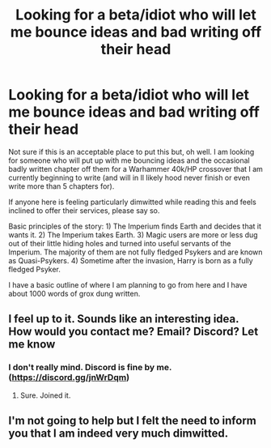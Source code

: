 #+TITLE: Looking for a beta/idiot who will let me bounce ideas and bad writing off their head

* Looking for a beta/idiot who will let me bounce ideas and bad writing off their head
:PROPERTIES:
:Author: acelenny
:Score: 2
:DateUnix: 1498400551.0
:DateShort: 2017-Jun-25
:FlairText: Request
:END:
Not sure if this is an acceptable place to put this but, oh well. I am looking for someone who will put up with me bouncing ideas and the occasional badly written chapter off them for a Warhammer 40k/HP crossover that I am currently beginning to write (and will in ll likely hood never finish or even write more than 5 chapters for).

If anyone here is feeling particularly dimwitted while reading this and feels inclined to offer their services, please say so.

Basic principles of the story: 1) The Imperium finds Earth and decides that it wants it. 2) The Imperium takes Earth. 3) Magic users are more or less dug out of their little hiding holes and turned into useful servants of the Imperium. The majority of them are not fully fledged Psykers and are known as Quasi-Psykers. 4) Sometime after the invasion, Harry is born as a fully fledged Psyker.

I have a basic outline of where I am planning to go from here and I have about 1000 words of grox dung written.


** I feel up to it. Sounds like an interesting idea. How would you contact me? Email? Discord? Let me know
:PROPERTIES:
:Author: AceTriton
:Score: 1
:DateUnix: 1498401265.0
:DateShort: 2017-Jun-25
:END:

*** I don't really mind. Discord is fine by me. ([[https://discord.gg/jnWrDqm]])
:PROPERTIES:
:Author: acelenny
:Score: 1
:DateUnix: 1498420621.0
:DateShort: 2017-Jun-26
:END:

**** Sure. Joined it.
:PROPERTIES:
:Author: AceTriton
:Score: 1
:DateUnix: 1498497660.0
:DateShort: 2017-Jun-26
:END:


** I'm not going to help but I felt the need to inform you that I am indeed very much dimwitted.
:PROPERTIES:
:Author: TL1441LT
:Score: 1
:DateUnix: 1498504372.0
:DateShort: 2017-Jun-26
:END:
